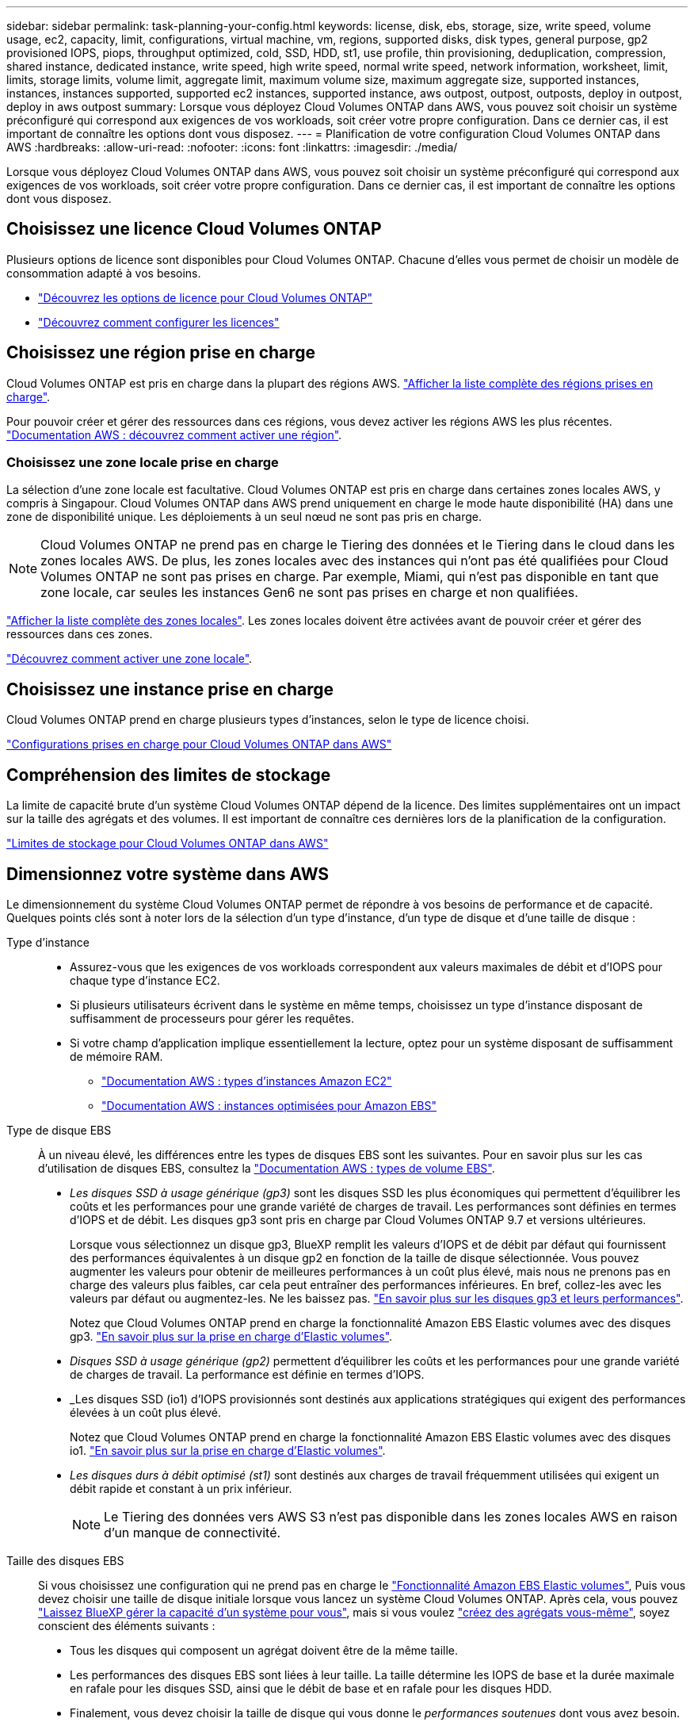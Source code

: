 ---
sidebar: sidebar 
permalink: task-planning-your-config.html 
keywords: license, disk, ebs, storage, size, write speed, volume usage, ec2, capacity, limit, configurations, virtual machine, vm, regions, supported disks, disk types, general purpose, gp2 provisioned IOPS, piops, throughput optimized, cold, SSD, HDD, st1, use profile, thin provisioning, deduplication, compression, shared instance, dedicated instance, write speed, high write speed, normal write speed, network information, worksheet, limit, limits, storage limits, volume limit, aggregate limit, maximum volume size, maximum aggregate size, supported instances, instances, instances supported, supported ec2 instances, supported instance, aws outpost, outpost, outposts, deploy in outpost, deploy in aws outpost 
summary: Lorsque vous déployez Cloud Volumes ONTAP dans AWS, vous pouvez soit choisir un système préconfiguré qui correspond aux exigences de vos workloads, soit créer votre propre configuration. Dans ce dernier cas, il est important de connaître les options dont vous disposez. 
---
= Planification de votre configuration Cloud Volumes ONTAP dans AWS
:hardbreaks:
:allow-uri-read: 
:nofooter: 
:icons: font
:linkattrs: 
:imagesdir: ./media/


[role="lead"]
Lorsque vous déployez Cloud Volumes ONTAP dans AWS, vous pouvez soit choisir un système préconfiguré qui correspond aux exigences de vos workloads, soit créer votre propre configuration. Dans ce dernier cas, il est important de connaître les options dont vous disposez.



== Choisissez une licence Cloud Volumes ONTAP

Plusieurs options de licence sont disponibles pour Cloud Volumes ONTAP. Chacune d'elles vous permet de choisir un modèle de consommation adapté à vos besoins.

* link:concept-licensing.html["Découvrez les options de licence pour Cloud Volumes ONTAP"]
* link:task-set-up-licensing-aws.html["Découvrez comment configurer les licences"]




== Choisissez une région prise en charge

Cloud Volumes ONTAP est pris en charge dans la plupart des régions AWS. https://bluexp.netapp.com/cloud-volumes-global-regions["Afficher la liste complète des régions prises en charge"^].

Pour pouvoir créer et gérer des ressources dans ces régions, vous devez activer les régions AWS les plus récentes. https://docs.aws.amazon.com/general/latest/gr/rande-manage.html["Documentation AWS : découvrez comment activer une région"^].



=== Choisissez une zone locale prise en charge

La sélection d'une zone locale est facultative. Cloud Volumes ONTAP est pris en charge dans certaines zones locales AWS, y compris à Singapour. Cloud Volumes ONTAP dans AWS prend uniquement en charge le mode haute disponibilité (HA) dans une zone de disponibilité unique. Les déploiements à un seul nœud ne sont pas pris en charge.


NOTE: Cloud Volumes ONTAP ne prend pas en charge le Tiering des données et le Tiering dans le cloud dans les zones locales AWS. De plus, les zones locales avec des instances qui n'ont pas été qualifiées pour Cloud Volumes ONTAP ne sont pas prises en charge. Par exemple, Miami, qui n'est pas disponible en tant que zone locale, car seules les instances Gen6 ne sont pas prises en charge et non qualifiées.

link:https://aws.amazon.com/about-aws/global-infrastructure/localzones/locations/?nc=sn&loc=3["Afficher la liste complète des zones locales"^].
Les zones locales doivent être activées avant de pouvoir créer et gérer des ressources dans ces zones.

link:https://aws.amazon.com/tutorials/deploying-low-latency-applications-with-aws-local-zones/["Découvrez comment activer une zone locale"^].



== Choisissez une instance prise en charge

Cloud Volumes ONTAP prend en charge plusieurs types d'instances, selon le type de licence choisi.

https://docs.netapp.com/us-en/cloud-volumes-ontap-relnotes/reference-configs-aws.html["Configurations prises en charge pour Cloud Volumes ONTAP dans AWS"^]



== Compréhension des limites de stockage

La limite de capacité brute d'un système Cloud Volumes ONTAP dépend de la licence. Des limites supplémentaires ont un impact sur la taille des agrégats et des volumes. Il est important de connaître ces dernières lors de la planification de la configuration.

https://docs.netapp.com/us-en/cloud-volumes-ontap-relnotes/reference-limits-aws.html["Limites de stockage pour Cloud Volumes ONTAP dans AWS"^]



== Dimensionnez votre système dans AWS

Le dimensionnement du système Cloud Volumes ONTAP permet de répondre à vos besoins de performance et de capacité. Quelques points clés sont à noter lors de la sélection d'un type d'instance, d'un type de disque et d'une taille de disque :

Type d'instance::
+
--
* Assurez-vous que les exigences de vos workloads correspondent aux valeurs maximales de débit et d'IOPS pour chaque type d'instance EC2.
* Si plusieurs utilisateurs écrivent dans le système en même temps, choisissez un type d'instance disposant de suffisamment de processeurs pour gérer les requêtes.
* Si votre champ d'application implique essentiellement la lecture, optez pour un système disposant de suffisamment de mémoire RAM.
+
** https://aws.amazon.com/ec2/instance-types/["Documentation AWS : types d'instances Amazon EC2"^]
** https://docs.aws.amazon.com/AWSEC2/latest/UserGuide/EBSOptimized.html["Documentation AWS : instances optimisées pour Amazon EBS"^]




--
Type de disque EBS:: À un niveau élevé, les différences entre les types de disques EBS sont les suivantes. Pour en savoir plus sur les cas d'utilisation de disques EBS, consultez la http://docs.aws.amazon.com/AWSEC2/latest/UserGuide/EBSVolumeTypes.html["Documentation AWS : types de volume EBS"^].
+
--
* _Les disques SSD à usage générique (gp3)_ sont les disques SSD les plus économiques qui permettent d'équilibrer les coûts et les performances pour une grande variété de charges de travail. Les performances sont définies en termes d'IOPS et de débit. Les disques gp3 sont pris en charge par Cloud Volumes ONTAP 9.7 et versions ultérieures.
+
Lorsque vous sélectionnez un disque gp3, BlueXP remplit les valeurs d'IOPS et de débit par défaut qui fournissent des performances équivalentes à un disque gp2 en fonction de la taille de disque sélectionnée. Vous pouvez augmenter les valeurs pour obtenir de meilleures performances à un coût plus élevé, mais nous ne prenons pas en charge des valeurs plus faibles, car cela peut entraîner des performances inférieures. En bref, collez-les avec les valeurs par défaut ou augmentez-les. Ne les baissez pas. https://docs.aws.amazon.com/AWSEC2/latest/UserGuide/ebs-volume-types.html#gp3-ebs-volume-type["En savoir plus sur les disques gp3 et leurs performances"^].

+
Notez que Cloud Volumes ONTAP prend en charge la fonctionnalité Amazon EBS Elastic volumes avec des disques gp3. link:concept-aws-elastic-volumes.html["En savoir plus sur la prise en charge d'Elastic volumes"].

* _Disques SSD à usage générique (gp2)_ permettent d'équilibrer les coûts et les performances pour une grande variété de charges de travail. La performance est définie en termes d'IOPS.
* _Les disques SSD (io1) d'IOPS provisionnés sont destinés aux applications stratégiques qui exigent des performances élevées à un coût plus élevé.
+
Notez que Cloud Volumes ONTAP prend en charge la fonctionnalité Amazon EBS Elastic volumes avec des disques io1. link:concept-aws-elastic-volumes.html["En savoir plus sur la prise en charge d'Elastic volumes"].

* _Les disques durs à débit optimisé (st1)_ sont destinés aux charges de travail fréquemment utilisées qui exigent un débit rapide et constant à un prix inférieur.
+

NOTE: Le Tiering des données vers AWS S3 n'est pas disponible dans les zones locales AWS en raison d'un manque de connectivité.



--
Taille des disques EBS:: Si vous choisissez une configuration qui ne prend pas en charge le link:concept-aws-elastic-volumes.html["Fonctionnalité Amazon EBS Elastic volumes"], Puis vous devez choisir une taille de disque initiale lorsque vous lancez un système Cloud Volumes ONTAP. Après cela, vous pouvez link:concept-storage-management.html["Laissez BlueXP gérer la capacité d'un système pour vous"], mais si vous voulez link:task-create-aggregates.html["créez des agrégats vous-même"], soyez conscient des éléments suivants :
+
--
* Tous les disques qui composent un agrégat doivent être de la même taille.
* Les performances des disques EBS sont liées à leur taille. La taille détermine les IOPS de base et la durée maximale en rafale pour les disques SSD, ainsi que le débit de base et en rafale pour les disques HDD.
* Finalement, vous devez choisir la taille de disque qui vous donne le _performances soutenues_ dont vous avez besoin.
* Même si vous choisissez des disques de plus grande capacité (par exemple six disques de 4 To), vous risquez de ne pas obtenir toutes les IOPS, car l'instance EC2 peut atteindre sa limite de bande passante.
+
Pour en savoir plus sur les performances des disques EBS, consultez la http://docs.aws.amazon.com/AWSEC2/latest/UserGuide/EBSVolumeTypes.html["Documentation AWS : types de volume EBS"^].

+
Comme indiqué ci-dessus, le choix de la taille de disque n'est pas pris en charge avec les configurations Cloud Volumes ONTAP qui prennent en charge la fonctionnalité Amazon EBS Elastic volumes. link:concept-aws-elastic-volumes.html["En savoir plus sur la prise en charge d'Elastic volumes"].



--




== Afficher les disques système par défaut

En plus du stockage pour les données utilisateur, BlueXP achète également le stockage cloud pour les données système Cloud Volumes ONTAP (données de démarrage, données racines, données centrales et NVRAM). Pour des raisons de planification, il peut vous être utile de vérifier ces informations avant de déployer Cloud Volumes ONTAP.

link:reference-default-configs.html#aws["Afficher les disques par défaut des données système Cloud Volumes ONTAP dans AWS"].


TIP: Le connecteur nécessite également un disque système. https://docs.netapp.com/us-en/bluexp-setup-admin/reference-connector-default-config.html["Afficher des détails sur la configuration par défaut du connecteur"^].



== Préparez-vous à déployer Cloud Volumes ONTAP dans un post-production AWS

Si vous disposez d'un poste externe AWS, vous pouvez déployer Cloud Volumes ONTAP dans cet envoi en sélectionnant le VPC Outpost dans l'assistant Environnement de travail. L'expérience est la même que tout autre VPC qui réside dans AWS. Notez que vous devez d'abord déployer un connecteur dans votre courrier d'envoi AWS.

Quelques limites peuvent être soulignent :

* Actuellement, seuls les systèmes Cloud Volumes ONTAP à un seul nœud sont pris en charge
* Les instances EC2 que vous pouvez utiliser avec Cloud Volumes ONTAP sont limitées à ce que votre Outpost propose
* Seuls les disques SSD polyvalents (gp2) sont pris en charge à l'heure actuelle




== Collecte d'informations de mise en réseau

Lorsque vous lancez Cloud Volumes ONTAP dans AWS, vous devez spécifier des informations concernant votre réseau VPC. Vous pouvez utiliser un modèle pour recueillir ces informations auprès de votre administrateur.



=== Un seul nœud ou une paire haute disponibilité dans une seule zone de disponibilité

[cols="30,70"]
|===
| Informations sur AWS | Votre valeur 


| Région |  


| VPC |  


| Sous-réseau |  


| Groupe de sécurité (s'il s'agit du vôtre) |  
|===


=== Paire HA dans plusieurs AZS

[cols="30,70"]
|===
| Informations sur AWS | Votre valeur 


| Région |  


| VPC |  


| Groupe de sécurité (s'il s'agit du vôtre) |  


| Zone de disponibilité du nœud 1 |  


| Sous-réseau de nœud 1 |  


| Zone de disponibilité du nœud 2 |  


| Sous-réseau de nœud 2 |  


| Zone de disponibilité d'un médiateur |  


| Sous-réseau médiateur |  


| Paire de touches pour le médiateur |  


| Adresse IP flottante pour le port de gestion du cluster |  


| Adresse IP flottante pour les données du nœud 1 |  


| Adresse IP flottante pour les données du nœud 2 |  


| Tables de routage pour les adresses IP flottantes |  
|===


== Choisissez une vitesse d'écriture

BlueXP vous permet de choisir un paramètre de vitesse d'écriture pour Cloud Volumes ONTAP. Avant de choisir une vitesse d'écriture, vous devez comprendre les différences entre les paramètres normaux et élevés et les risques et les recommandations lors de l'utilisation de la vitesse d'écriture élevée. link:concept-write-speed.html["En savoir plus sur la vitesse d'écriture"].



== Choisissez un profil d'utilisation du volume

ONTAP comprend plusieurs fonctionnalités d'efficacité du stockage qui permettent de réduire la quantité totale de stockage nécessaire. Lorsque vous créez un volume dans BlueXP, vous pouvez choisir un profil qui active ces fonctionnalités ou un profil qui les désactive. Vous devez en savoir plus sur ces fonctionnalités pour vous aider à choisir le profil à utiliser.

Les fonctionnalités d'efficacité du stockage NetApp offrent les avantages suivants :

Provisionnement fin:: Met à la disposition des hôtes ou des utilisateurs une quantité de stockage logique supérieure au stockage effectivement présent dans votre pool physique. L'espace de stockage est alloué de manière dynamique, et non au préalable, à chaque volume lors de l'écriture des données.
Déduplication:: Améliore l'efficacité en identifiant les blocs de données identiques et en les remplaçant par des références à un seul bloc partagé. Cette technique réduit les besoins de stockage en éliminant les blocs de données redondants qui résident dans le même volume.
Compression:: Réduit la capacité physique requise pour stocker les données en les compressant dans un volume sur un stockage primaire, secondaire ou d'archivage.

